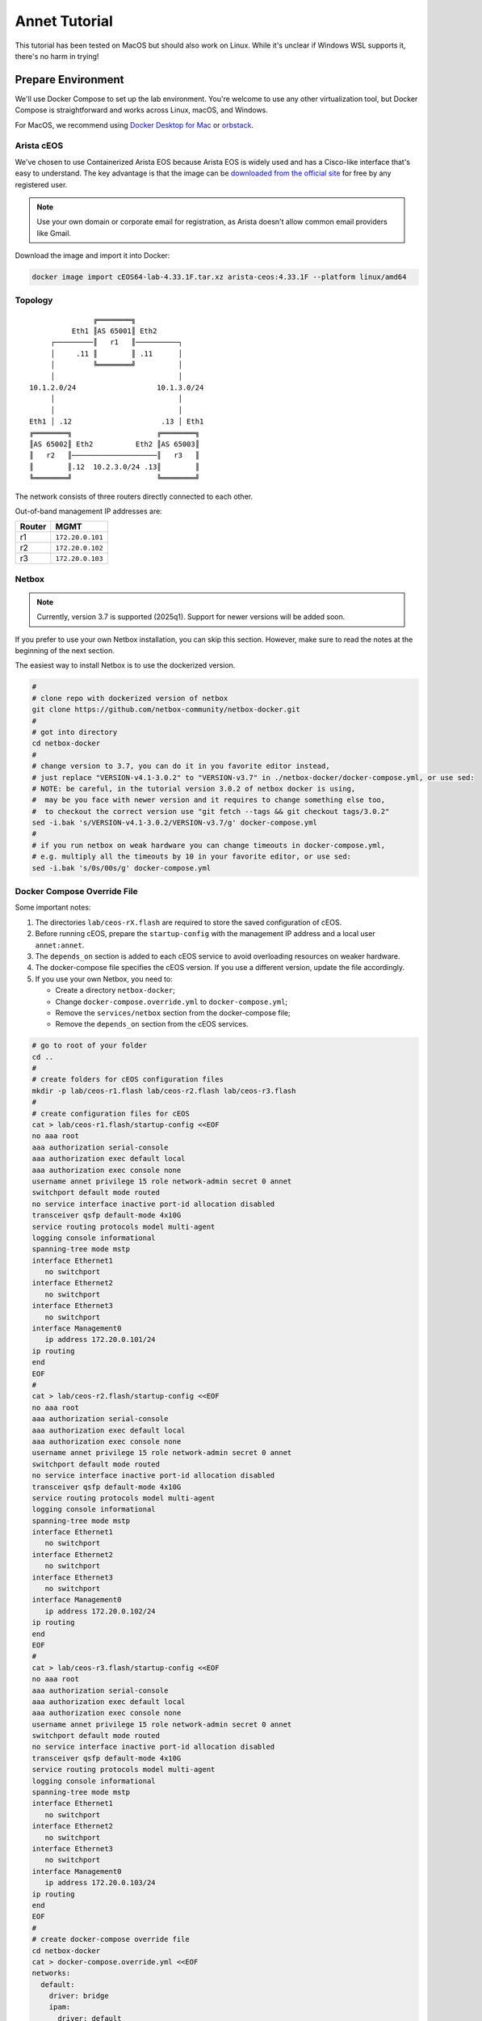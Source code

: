Annet Tutorial
==============

This tutorial has been tested on MacOS but should also work on Linux. While it's unclear if Windows WSL supports it, there's no harm in trying!

Prepare Environment
-------------------

We'll use Docker Compose to set up the lab environment. You're welcome to use any other virtualization tool, but Docker Compose is straightforward and works across Linux, macOS, and Windows.

For MacOS, we recommend using `Docker Desktop for Mac <https://docs.docker.com/desktop/mac/install/>`__ or `orbstack <https://orbstack.dev/>`__.

Arista cEOS
^^^^^^^^^^^

We've chosen to use Containerized Arista EOS because Arista EOS is widely used and has a Cisco-like interface that's easy to understand. The key advantage is that the image can be `downloaded from the official site <https://www.arista.com/en/support/software-download>`__ for free by any registered user.

.. note:: Use your own domain or corporate email for registration, as Arista doesn't allow common email providers like Gmail.

Download the image and import it into Docker:

.. code:: bash

  docker image import cEOS64-lab-4.33.1F.tar.xz arista-ceos:4.33.1F --platform linux/amd64

Topology
^^^^^^^^

::

                   ╔════════╗
              Eth1 ║AS 65001║ Eth2
         ┌─────────║   r1   ║──────────┐
         │     .11 ║        ║ .11      │
         │         ╚════════╝          │
         │                             │
    10.1.2.0/24                   10.1.3.0/24
         │                             │
         │                             │
    Eth1 │ .12                     .13 │ Eth1
    ╔════════╗                    ╔════════╗
    ║AS 65002║ Eth2          Eth2 ║AS 65003║
    ║   r2   ║────────────────────║   r3   ║
    ║        ║.12  10.2.3.0/24 .13║        ║
    ╚════════╝                    ╚════════╝

The network consists of three routers directly connected to each other.

Out-of-band management IP addresses are:

+--------+------------------+
| Router |        MGMT      |
+========+==================+
|   r1   | ``172.20.0.101`` |
+--------+------------------+
|   r2   | ``172.20.0.102`` |
+--------+------------------+
|   r3   | ``172.20.0.103`` |
+--------+------------------+

Netbox
^^^^^^

.. note:: Currently, version 3.7 is supported (2025q1). Support for newer versions will be added soon.

If you prefer to use your own Netbox installation, you can skip this section. However, make sure to read the notes at the beginning of the next section.

The easiest way to install Netbox is to use the dockerized version.

.. code:: bash

  #
  # clone repo with dockerized version of netbox
  git clone https://github.com/netbox-community/netbox-docker.git
  #
  # got into directory
  cd netbox-docker
  #
  # change version to 3.7, you can do it in you favorite editor instead,
  # just replace "VERSION-v4.1-3.0.2" to "VERSION-v3.7" in ./netbox-docker/docker-compose.yml, or use sed:
  # NOTE: be careful, in the tutorial version 3.0.2 of netbox docker is using,
  #  may be you face with newer version and it requires to change something else too,
  #  to checkout the correct version use "git fetch --tags && git checkout tags/3.0.2"
  sed -i.bak 's/VERSION-v4.1-3.0.2/VERSION-v3.7/g' docker-compose.yml
  #
  # if you run netbox on weak hardware you can change timeouts in docker-compose.yml,
  # e.g. multiply all the timeouts by 10 in your favorite editor, or use sed:
  sed -i.bak 's/0s/00s/g' docker-compose.yml

Docker Compose Override File
^^^^^^^^^^^^^^^^^^^^^^^^^^^^

Some important notes:

1. The directories ``lab/ceos-rX.flash`` are required to store the saved configuration of cEOS.
2. Before running cEOS, prepare the ``startup-config`` with the management IP address and a local user ``annet:annet``.
3. The ``depends_on`` section is added to each cEOS service to avoid overloading resources on weaker hardware.
4. The docker-compose file specifies the cEOS version. If you use a different version, update the file accordingly.
5. If you use your own Netbox, you need to:

   - Create a directory ``netbox-docker``;
   - Change ``docker-compose.override.yml`` to ``docker-compose.yml``;
   - Remove the ``services/netbox`` section from the docker-compose file;
   - Remove the ``depends_on`` section from the cEOS services.

.. code:: bash

  # go to root of your folder
  cd ..
  #
  # create folders for cEOS configuration files
  mkdir -p lab/ceos-r1.flash lab/ceos-r2.flash lab/ceos-r3.flash
  #
  # create configuration files for cEOS
  cat > lab/ceos-r1.flash/startup-config <<EOF
  no aaa root
  aaa authorization serial-console
  aaa authorization exec default local
  aaa authorization exec console none
  username annet privilege 15 role network-admin secret 0 annet
  switchport default mode routed
  no service interface inactive port-id allocation disabled
  transceiver qsfp default-mode 4x10G
  service routing protocols model multi-agent
  logging console informational
  spanning-tree mode mstp
  interface Ethernet1
     no switchport
  interface Ethernet2
     no switchport
  interface Ethernet3
     no switchport
  interface Management0
     ip address 172.20.0.101/24
  ip routing
  end
  EOF
  #
  cat > lab/ceos-r2.flash/startup-config <<EOF
  no aaa root
  aaa authorization serial-console
  aaa authorization exec default local
  aaa authorization exec console none
  username annet privilege 15 role network-admin secret 0 annet
  switchport default mode routed
  no service interface inactive port-id allocation disabled
  transceiver qsfp default-mode 4x10G
  service routing protocols model multi-agent
  logging console informational
  spanning-tree mode mstp
  interface Ethernet1
     no switchport
  interface Ethernet2
     no switchport
  interface Ethernet3
     no switchport
  interface Management0
     ip address 172.20.0.102/24
  ip routing
  end
  EOF
  #
  cat > lab/ceos-r3.flash/startup-config <<EOF
  no aaa root
  aaa authorization serial-console
  aaa authorization exec default local
  aaa authorization exec console none
  username annet privilege 15 role network-admin secret 0 annet
  switchport default mode routed
  no service interface inactive port-id allocation disabled
  transceiver qsfp default-mode 4x10G
  service routing protocols model multi-agent
  logging console informational
  spanning-tree mode mstp
  interface Ethernet1
     no switchport
  interface Ethernet2
     no switchport
  interface Ethernet3
     no switchport
  interface Management0
     ip address 172.20.0.103/24
  ip routing
  end
  EOF
  #
  # create docker-compose override file
  cd netbox-docker
  cat > docker-compose.override.yml <<EOF
  networks:
    default:
      driver: bridge
      ipam:
        driver: default
        config:
        - subnet: 172.20.0.0/24
          gateway: 172.20.0.1

    r1r2_net:
      name: r1r2_net
      driver: bridge
      internal: true
      ipam:
        config:
          - subnet: 10.1.2.0/24

    r1r3_net:
      name: r1r3_net
      driver: bridge
      internal: true
      ipam:
        config:
          - subnet: 10.1.3.0/24

    r2r3_net:
      name: r2r3_net
      driver: bridge
      internal: true
      ipam:
        config:
          - subnet: 10.2.3.0/24

  x-ceos-defaults: &ceos-defaults
    image: arista-ceos:4.33.1F
    platform: linux/amd64
    environment:
      - INTFTYPE=eth
      - MGMT_INTF=eth0
      - MAPETH0=1
      - ETBA=1
      - SKIP_ZEROTOUCH_BARRIER_IN_SYSDBINIT=1
      - CEOS=1
      - EOS_PLATFORM=ceoslab
      - container=docker
    privileged: true
    command: >
      /sbin/init
      systemd.setenv=INTFTYPE=eth
      systemd.setenv=MGMT_INTF=eth0
      systemd.setenv=MAPETH0=1
      systemd.setenv=ETBA=1
      systemd.setenv=SKIP_ZEROTOUCH_BARRIER_IN_SYSDBINIT=1
      systemd.setenv=CEOS=1
      systemd.setenv=EOS_PLATFORM=ceoslab
      systemd.setenv=container=docker

  services:
    netbox:
      container_name: netbox
      hostname: netbox
      ports:
        - 8000:8080
    r1:
      <<: *ceos-defaults
      hostname: r1
      container_name: r1
      depends_on:
        netbox:
          condition: service_healthy
      networks:
        default:
          ipv4_address: 172.20.0.101
        r1r2_net:
          ipv4_address: 10.1.2.11
        r1r3_net:
          ipv4_address: 10.1.3.11
      volumes:
        - ../lab/ceos-r1.flash:/mnt/flash/
    r2:
      <<: *ceos-defaults
      hostname: r2
      container_name: r2
      depends_on:
        netbox:
          condition: service_healthy
      networks:
        default:
          ipv4_address: 172.20.0.102
        r1r2_net:
          ipv4_address: 10.1.2.12
        r2r3_net:
          ipv4_address: 10.2.3.12
      volumes:
        - ../lab/ceos-r2.flash:/mnt/flash/
    r3:
      <<: *ceos-defaults
      hostname: r3
      container_name: r3
      depends_on:
        netbox:
          condition: service_healthy
      networks:
        default:
          ipv4_address: 172.20.0.103
        r1r3_net:
          ipv4_address: 10.1.3.13
        r2r3_net:
          ipv4_address: 10.2.3.13
      volumes:
        - ../lab/ceos-r3.flash:/mnt/flash/

  EOF


Run Environment
^^^^^^^^^^^^^^^

Now, let's run Netbox and the lab:

.. code:: none

  docker compose up -d

Ensure Netbox is accessible at http://localhost:8000/.

Create a superuser using the script:

.. code:: none

  docker-compose run netbox python manage.py createsuperuser

For consistency, use ``annet`` for both the login and password. You can change these later if needed.

Try connecting to the cEOS CLI:

.. code:: none

  docker exec -it r1 Cli

Try connecting to cEOS via SSH using ``annet:annet``:

.. code:: none

  ssh annet@172.20.0.101

Update Netbox Database
^^^^^^^^^^^^^^^^^^^^^^

Annet uses data from Netbox to generate configurations. Ensure the data is in place before working with Annet.

1. In **Organisation/Site**, add a Site - name: ``lab``, slug: ``lab``.
2. In **Devices/Manufacturers**, add a Manufacturer - name: ``Arista``, slug: ``arista``.
3. In **Devices/Device Types**, add a Device Type - Manufacturer: ``Arista``, name: ``cEOS``, slug: ``ceos``.
4. In **Devices/Device Roles**, add a Device Role - name: ``switch``, slug: ``switch``, color: choose any.
5. In **Devices/Devices**, add three Devices:

   - name: ``r1.lab``, device role: ``switch``, device type: ``cEOS``, site: ``lab``;
   - name: ``r2.lab``, device role: ``switch``, device type: ``cEOS``, site: ``lab``;
   - name: ``r3.lab``, device role: ``switch``, device type: ``cEOS``, site: ``lab``.

6. For each device, add interfaces in **Add Components/Interfaces**:

   - name: ``Ethernet1``, type: ``1000Base-T``;
   - name: ``Ethernet2``, type: ``1000Base-T``;
   - name: ``Ethernet3``, type: ``1000Base-T``;
   - name: ``Management0``, type: ``1000Base-T``, Management only: ``True``.

7. For each device, add an IP address in the **Interfaces** tab:

   - device: ``r1.lab``, interface: ``Management0``, IP address: ``172.20.0.101/24``;
   - device: ``r2.lab``, interface: ``Management0``, IP address: ``172.20.0.102/24``;
   - device: ``r3.lab``, interface: ``Management0``, IP address: ``172.20.0.103/24``.

8. For each device, assign a **Primary IPv4** address. In edit mode, assign **Primary IPv4** to ``172.20.0.101``, ``172.20.0.102``, and ``172.20.0.103`` respectively.
9. Finally, create connections between devices following the topology. In the **Interfaces** tab, add cables between:

   - device: ``r1.lab``, interface: ``Ethernet1``, connected to device: ``r2.lab``, interface: ``Ethernet1``;
   - device: ``r1.lab``, interface: ``Ethernet2``, connected to device: ``r3.lab``, interface: ``Ethernet1``;
   - device: ``r2.lab``, interface: ``Ethernet2``, connected to device: ``r3.lab``, interface: ``Ethernet2``.

Annet Installation
----------------------

Create a virtual environment and install Annet along with the required packages. We recommend using Python 3.12 or later.

.. code:: bash

  # go to root of your folder
  cd ..
  #
  # create and activate venv
  python3 -m venv .venv
  source .venv/bin/activate
  #
  # install packages
  pip install "annet[netbox]" gnetcli_adapter gnetclisdk

gnetcli
^^^^^^^

Before we start, we need to install the gnetcli server binary.

.. note:: This step requires Golang to be installed. Alternatively, you can download the binary for your platform from https://github.com/annetutil/gnetcli/releases. Annet will use this binary, so ensure the folder containing it is added to your PATH environment variable.

.. code:: bash

  export GOPATH=~/go
  export PATH=$PATH:$GOPATH/bin
  go install github.com/annetutil/gnetcli/cmd/gnetcli_server@latest

Annet Configuration
-------------------

Annet interacts with devices and Netbox, so we need to define:

1. Device credentials. For the lab environment, we use ``annet:annet``.
2. A Netbox token. Open Netbox, go to **Admins/API Tokens**, and add a new token for the user ``annet``.

.. code:: bash

  #
  # create folder for future annet generators
  mkdir generators
  touch generators/__init__.py
  #
  # create configuration file:
  cat > annet_config.yaml <<EOF
  fetcher:
    default:
      adapter: gnetcli
      params: &gnetcli_params
        dev_login: annet
        dev_password: annet

  deployer:
    default:
      adapter: gnetcli
      params:
        <<: *gnetcli_params

  generators:
    default:
      - generators/__init__.py

  storage:
    netbox:
      adapter: netbox
      params:
        url: http://127.0.0.1:8000
        token: 0217a15128a1f8f66bac4b84b3edc5261ba33863
  context:
    default:
      fetcher: default
      deployer: default
      generators: default
      storage: netbox

  selected_context: default
  EOF
  #
  # define path to configuration file:
  export ANN_CONTEXT_CONFIG_PATH=annet_config.yaml

Let's check if everything works!

Try to get the Netbox device model:

.. code:: none

  > annet show device-dump r1.lab
  device.asset_tag = None
  device.breed = 'eos4'
  device.created = datetime.datetime(2025, 1, 26, 12, 0, 14, 63670, tzinfo=tzutc())
  device.device_role.id = 1
  device.device_role.name = 'switch'
  device.device_type = DeviceType(id=1, manufacturer=Entity(id=1, name='Arista'), model='cEOS')
  device.display = 'r1.lab'
  device.face = None
  device.fqdn = 'r1.lab'
  device.hostname = 'r1.lab'
  device.hw.model = 'Arista cEOS'
  device.hw.soft = ''
  device.hw.vendor = 'arista'
  device.hw.Arista = True
  ...

Try to get the current configuration of a device:

.. code:: none

  > annet show current r1.lab
  # -------------------- r1.lab.cfg --------------------
  ! Command: show running-config
  ! device: r1 (cEOSLab, EOS-4.33.1F-39879738.4331F (engineering build))
  !
  no aaa root
  !
  username annet privilege 15 role network-admin secret sha512 $6$i5LaTWzHeAJx/vLu$rYUKKATawfpjItHKJJie3Fgsa2EqkMyH0XYY2.1Dl/2G.uNVzuntS5poblWuf6urafiurknH2/NotkUHiamoP.
  !
  switchport default mode routed
  !
  no service interface inactive port-id allocation disabled
  !
  transceiver qsfp default-mode 4x10G
  !
  service routing protocols model multi-agent
  !
  hostname r1
  !
  spanning-tree mode mstp
  !
  system l1
     unsupported speed action error
     unsupported error-correction action error
  !
  aaa authorization serial-console
  aaa authorization exec default local
  aaa authorization exec console none
  !
  interface Ethernet1
     no switchport
  !
  interface Ethernet2
     no switchport
  !
  interface Ethernet3
     no switchport
  !
  interface Management0
     ip address 172.20.0.101/24
  !
  ip routing
  !
  router multicast
     ipv4
        software-forwarding kernel
     !
     ipv6
        software-forwarding kernel
  !
  end

Let's Play with Annet
----------------------

Create First Generator
^^^^^^^^^^^^^^^^^^^^^^

For now, let's create a generator for interface descriptions.

Create a file ``generators/description.py``:

.. code:: python

  from annet.generators import PartialGenerator
  from annet.storage import Device


  class Description(PartialGenerator):
      """Generator of description on interfaces"""

      # tags allow more usefully execute set of generators
      TAGS = ["description", "iface"]

      # for partial generators there are two methods for each vendors should be:
      #  - acl_<vendor name>
      #  - run_<vendor name>
      def acl_arista(self, _: Device):
          """ACL for Arista devices"""

          return """
          interface
              description
          """

      def run_arista(self, device: Device):
          """Generator for Arista devices"""

          for interface in device.interfaces:
              if interface.connected_endpoints:
                  with self.block(f"interface {interface.name}"):
                      remote_device = interface.connected_endpoints[0].device.name.split(".")[0]
                      remote_iface = interface.connected_endpoints[0].name
                      yield f"description {remote_device}@{remote_iface}"

And update the file ``generators/__init__.py``:

.. code:: python

  from annet.generators import BaseGenerator
  from annet.storage import Storage

  from . import description


  def get_generators(store: Storage) -> list[BaseGenerator]:
      """All the generators should be returned by the function"""

      return [
          description.Description(store),
      ]

Check the list of generators:

.. code:: none

  > annet show generators
  | PARTIAL-Class   | Tags               | Module                                              | Description                            |
  |-----------------+--------------------+-----------------------------------------------------+----------------------------------------|
  | Description     | description, iface | Users_gslv_annet_generators___init___py.description | Generator of description on interfaces |

Get the generated configuration for all three devices:

.. code:: none

  > annet gen -g description r1.lab r2.lab r3.lab
  # -------------------- r1.lab.cfg --------------------
  interface Ethernet1
    description r2@Ethernet1
  interface Ethernet2
    description r3@Ethernet1
  # -------------------- r2.lab.cfg --------------------
  interface Ethernet1
    description r1@Ethernet1
  interface Ethernet2
    description r3@Ethernet2
  # -------------------- r3.lab.cfg --------------------
  interface Ethernet1
    description r1@Ethernet2
  interface Ethernet2
    description r2@Ethernet2

Look at the diff:

.. code:: diff

  > annet diff -g description r1.lab r2.lab r3.lab
  # -------------------- r2.lab.cfg --------------------
    interface Ethernet1
  +   description r1@Ethernet1
    interface Ethernet2
  +   description r3@Ethernet2
  # -------------------- r3.lab.cfg --------------------
    interface Ethernet1
  +   description r1@Ethernet2
    interface Ethernet2
  +   description r2@Ethernet2
  # -------------------- r1.lab.cfg --------------------
    interface Ethernet1
  +   description r2@Ethernet1
    interface Ethernet2
  +   description r3@Ethernet1

And deploy it:

.. code:: none

  > annet deploy -g description r1.lab r2.lab r3.lab

Verify the result:

.. code:: none

  > ssh annet@172.20.0.101
  (annet@172.20.0.101) Password:
  Last login: Sun Jan 26 15:29:33 2025 from 172.20.0.0
  r1#sh int desc
  Interface                      Status         Protocol           Description
  Et1                            up             up                 r2@Ethernet1
  Et2                            up             up                 r3@Ethernet1
  Ma0                            up             up
  r1#

Extend Coverage
^^^^^^^^^^^^^^^

Thanks to ACL, we can add new configuration parts to Annet step by step without affecting other parts of the configuration.

Add generators for AAA, hostname, IP address, routing, and STP.

Create the following files:

``generators/aaa.py``:

.. code:: python

  from annet.generators import PartialGenerator
  from annet.storage import Device


  LOCAL_USERS = {
      "annet": {
          "privilege": 15,
          "role": "network-admin",
          "secret sha512": "$6$i5LaTWzHeAJx/vLu$rYUKKATawfpjItHKJJie3Fgsa2EqkMyH0XYY2.1Dl/2G.uNVzuntS5poblWuf6urafiurknH2/NotkUHiamoP."
      }

  }


  class Aaa(PartialGenerator):
      """Generator of AAA"""

      TAGS = ["aaa"]

      def acl_arista(self, _: Device):
          """ACL for Arista devices"""

          return """
          aaa
          username
          """

      def run_arista(self, _: Device):
          """Generator for Arista devices"""

          yield "no aaa root"
          yield "aaa authorization serial-console"
          yield "aaa authorization exec default local"
          yield "aaa authorization exec console none"

          for username, attributes in LOCAL_USERS.items():
              attributes_line = " ".join(f"{key} {value}" for key, value in attributes.items())
              yield f"username {username} {attributes_line}"

``generators/hostname.py``:

.. code:: python

  from annet.generators import PartialGenerator
  from annet.storage import Device


  class Hostname(PartialGenerator):
      """Generator of Hostname"""

      TAGS = ["hostname"]

      def acl_arista(self, _: Device):
          """ACL for Arista devices"""

          return """
          hostname
          """

      def run_arista(self, device: Device):
          """Generator for Arista devices"""
          yield f"hostname {device.hostname.split('.')[0]}"

``generators/ip_address.py``:

.. code:: python

  from annet.generators import PartialGenerator
  from annet.storage import Device

  class IpAddress(PartialGenerator):
      """Generator of IP addresses"""

      TAGS = ["routing", "iface"]

      def acl_arista(self, _: Device):
          """ACL for Arista devices"""

          return """
          interface
              ip address
              no switchport
          """

      def run_arista(self, device: Device):
          """Generator for Arista devices"""

          for interface in device.interfaces:
              with self.block(f"interface {interface.name}"):
                  for ip_address in interface.ip_addresses:
                      yield f"ip address {ip_address.address}"
                  if interface.name.startswith("Ethernet"):
                      yield "no switchport"

``generators/routing.py``:

.. code:: python

  from annet.generators import PartialGenerator
  from annet.storage import Device


  class Routing(PartialGenerator):
      """Generator of Routing"""

      TAGS = ["routing"]

      def acl_arista(self, _: Device):
          """ACL for Arista devices"""

          return """
          service routing
          ip routing
          """

      def run_arista(self, _: Device):
          """Generator for Arista devices"""

          yield "service routing protocols model multi-agent"
          yield "ip routing"

``generators/stp.py``:

.. code:: python

  from annet.generators import PartialGenerator
  from annet.storage import Device


  class Stp(PartialGenerator):
      """Generator of STP"""

      TAGS = ["stp"]

      def acl_arista(self, _: Device):
          """ACL for Arista devices"""

          return """
          spanning-tree
          """

      def run_arista(self, _: Device):
          """Generator for Arista devices"""

          yield "spanning-tree mode mstp"


Again, update ``generators/__init__.py``:

.. code:: python

  from annet.generators import BaseGenerator
  from annet.storage import Storage

  from . import aaa, description, hostname, ip_address, routing, stp


  def get_generators(store: Storage) -> list[BaseGenerator]:
      """All the generators should be returned by the function"""

      return [
          aaa.Aaa(store),
          description.Description(store),
          hostname.Hostname(store),
          ip_address.IpAddress(store),
          routing.Routing(store),
          stp.Stp(store),
      ]

Look at the list of generators:

.. code:: none

  > annet show generators
  | PARTIAL-Class   | Tags               | Module                                                  | Description                                          |
  |-----------------+--------------------+---------------------------------------------------------+------------------------------------------------------|
  | Aaa             | aaa                | Users_gslv_dev_annet_generators___init___py.aaa         | Generator of AAA                                     |
  | Description     | description, iface | Users_gslv_dev_annet_generators___init___py.description | Generator of description on interfaces               |
  | Hostname        | hostname           | Users_gslv_dev_annet_generators___init___py.hostname    | Generator of Hostname                                |
  | IpAddress       | routing, iface     | Users_gslv_dev_annet_generators___init___py.ip_address  | Generator of IP addresses                            |
  | Routing         | routing            | Users_gslv_dev_annet_generators___init___py.routing     | Generator of Routing                                 |
  | Stp             | stp                | Users_gslv_dev_annet_generators___init___py.stp         | Generator of STP                                     |

Look at the diff:

.. code:: diff

  > annet diff r1.lab r2.lab r3.lab
  # -------------------- r3.lab.cfg --------------------
  - username annet privilege 15 role network-admin secret sha512 $6$s7NCIG5Rocu3FSK0$018nDOmgJctLO7qGVotvo9OOD1qyKVMTwaURO8sh7YaoCitMIE2HRWePYq2T5aGqEsa2Y0ukqe5/PKlNV43zc0
  + username annet privilege 15 role network-admin secret sha512 $6$i5LaTWzHeAJx/vLu$rYUKKATawfpjItHKJJie3Fgsa2EqkMyH0XYY2.1Dl/2G.uNVzuntS5poblWuf6urafiurknH2/NotkUHiamoP.
  # -------------------- r2.lab.cfg --------------------
  - username annet privilege 15 role network-admin secret sha512 $6$ycnCXwDzpQPU6WqS$6u0MD.hyOKaRh6r8Tnb97S8zFQVYeXaQuo8nkFHCez7VlBxeJmGsbbgeTePg.k23hEdK.LN1TB5sCjfkS7Mdu.
  + username annet privilege 15 role network-admin secret sha512 $6$i5LaTWzHeAJx/vLu$rYUKKATawfpjItHKJJie3Fgsa2EqkMyH0XYY2.1Dl/2G.uNVzuntS5poblWuf6urafiurknH2/NotkUHiamoP.

We notice that the user ``annet`` has a different hash on ``r2`` and ``r3``. This is fine because we created the user ``annet`` with a plain text password in the default configuration.

Look at the patch:

.. code:: none

  > annet patch r2.lab r3.lab
  # -------------------- r2.lab.patch --------------------
  username annet privilege 15 role network-admin secret sha512 $6$i5LaTWzHeAJx/vLu$rYUKKATawfpjItHKJJie3Fgsa2EqkMyH0XYY2.1Dl/2G.uNVzuntS5poblWuf6urafiurknH2/NotkUHiamoP.
  # -------------------- r3.lab.patch --------------------
  username annet privilege 15 role network-admin secret sha512 $6$i5LaTWzHeAJx/vLu$rYUKKATawfpjItHKJJie3Fgsa2EqkMyH0XYY2.1Dl/2G.uNVzuntS5poblWuf6urafiurknH2/NotkUHiamoP.

And deploy it:

.. code:: none

  > annet deploy r2.lab r3.lab

Again look at the diff:

.. code:: none

  > annet diff r1.lab r2.lab r3.lab

No diff found - everything is ok for now.

Look at the diff without ACL to check what's configurations lines is still not covered by annet:

.. code:: diff

  > annet diff r1.lab r2.lab r3.lab --no-acl
  # -------------------- r1.lab.cfg, r2.lab.cfg, r3.lab.cfg --------------------
  - switchport default mode routed
  - transceiver qsfp default-mode 4x10G
  - system l1
  -   unsupported speed action error
  -   unsupported error-correction action error
  - router multicast
  -   ipv4
  -     software-forwarding kernel
  -   ipv6
  -     software-forwarding kernel
  - end
  - no service interface inactive port-id allocation disabled

We've skipped them, but if you want, you can create new generators to add them to Annet.

BGP Configuration
^^^^^^^^^^^^^^^^^

Annet has a brilliant tool for creating BGP peers — mesh. It allows us to create templates for BGP peers and apply them to Netbox devices. Annet takes connections between devices from Netbox and passes them through templates. As a result, we get a list of local and remote peer pairs. This list can be used in generators.
Some people call mesh templates "network design in Python code!"

Imagine we need to have BGP sessions between ``r1``, ``r2``, and ``r3`` over direct links to exchange IPv4 routes.

Create a mesh template ``generators/mesh_views/routers.py``:

.. code:: python

  from annet.mesh import DirectPeer, GlobalOptions, MeshRulesRegistry, MeshSession


  # create registry, short name allows skip domain parts in templates
  registry = MeshRulesRegistry(match_short_name=True)

  # define base asnum
  BASE_ASNUM = 65000


  # define global options of the host
  @registry.device("r{num}")
  def global_options(global_opts: GlobalOptions):
      """Define global options"""

      global_opts.router_id = f"1.1.1.{global_opts.match.num}"


  # define peering between routers, we use different names for num, because if they have the same names they have to be with the same value
  # e.g. ("r{num}", "r{num}") means the only peering between r1 and r1, r2 and r2 and r3 and r3 passed though templates
  @registry.direct("r{num1}", "r{num2}")
  def routers_peerings(router1: DirectPeer, router2: DirectPeer, session: MeshSession):
      """Define peering between routers for IPv4 unicast family"""

      # find minimal and maximum numbers of routers
      min_num = min(router1.match.num1, router2.match.num2)
      max_num = max(router1.match.num1, router2.match.num2)

      # define first router params
      router1.asnum = BASE_ASNUM + router1.match.num1
      router1.addr = f"10.{min_num}.{max_num}.1{router1.match.num1}/24"
      router1.families = {"ipv4_unicast"}
      router1.group_name = "ROUTERS"

      # define second router params
      router2.asnum = BASE_ASNUM + router2.match.num2
      router2.addr = f"10.{min_num}.{max_num}.1{router2.match.num2}/24"
      router2.families = {"ipv4_unicast"}
      router2.group_name = "ROUTERS"

Create an init file ``generators/mesh_views/__init__.py``:

.. code:: python

  from annet.mesh import MeshRulesRegistry

  from . import routers


  registry = MeshRulesRegistry(match_short_name=True)
  registry.include(routers.registry)

Now, we should use mesh data in generators. First, update the L3Addresses generator ``generators/l3_addresses.py``:

.. code:: python

  from annet.generators import PartialGenerator
  # import mesh executor to get access to mesh data
  from annet.mesh import MeshExecutor
  from annet.storage import Device

  # import mesh registry
  from .mesh_views import registry


  class IpAddress(PartialGenerator):
      """Generator of IP addresses"""

      TAGS = ["routing", "iface"]

      def acl_arista(self, _: Device):
          """ACL for Arista devices"""

          return """
          interface
              ip address
              no switchport
          """

      def run_arista(self, device: Device):
          """Generator for Arista devices"""

          # update device storage with mesh data
          executor: MeshExecutor = MeshExecutor(registry, device.storage)
          executor.execute_for(device)
          for interface in device.interfaces:
              with self.block(f"interface {interface.name}"):
                  for ip_address in interface.ip_addresses:
                      yield f"ip address {ip_address.address}"
                  if interface.name.startswith("Ethernet"):
                      yield "no switchport"

Add a new generator for BGP configuration — ``generators/bgp.py``:

.. code:: python

  from typing import Optional

  from annet.bgp_models import ASN, BgpConfig
  from annet.generators import PartialGenerator
  from annet.mesh.executor import MeshExecutor
  from annet.storage import Device

  from .mesh_views import registry


  def bgp_asnum(mesh_data: BgpConfig) -> Optional[ASN]:
      """Return AS number parse mesh bgp peers"""
      if not mesh_data:
          return None

      # AS can be defined in global options
      if mesh_data.global_options.local_as:
          return mesh_data.global_options.local_as

      # If AS is not defined in global options, look for it in peers
      asnum: set[ASN] = set()
      for peer in mesh_data.peers:
          asnum.add(peer.options.local_as)

      if len(asnum) == 1:
          return asnum.pop()
      elif len(asnum) > 1:
          raise RuntimeError(f"AutonomusSystemIsNotDefined: {str(asnum)}")

      return None


  class Bgp(PartialGenerator):
      """Generator of BGP process and neighbors"""

      TAGS = ["bgp", "routing"]

      def acl_arista(self, _: Device) -> str:
          """ACL for Arista devices"""

          return """
          router bgp
              router-id
              neighbor
              redistribute connected
              maximum-paths
              address-family
                  neighbor
          """

      def run_arista(self, device: Device):
          """Generator for Arista devices"""

          executor: MeshExecutor = MeshExecutor(registry, device.storage)
          mesh_data: BgpConfig = executor.execute_for(device)

          rid: Optional[str] = mesh_data.global_options.router_id if mesh_data.global_options.router_id else None
          asnum: Optional[ASN] = bgp_asnum(mesh_data)

          if not asnum or not rid:
              return
          with self.block("router bgp", asnum):
              yield "router-id", rid

              # group configuration
              for peer in mesh_data.peers:
                  yield "neighbor", peer.group_name, "peer group"

                  # use conditional context for group configuration
                  with self.block_if("address-family ipv4", condition=("ipv4_unicast" in peer.families)):
                      yield "neighbor", peer.group_name, "activate"

              # peer configuration
              for peer in mesh_data.peers:
                  yield "neighbor", peer.addr, "peer group", peer.group_name
                  yield "neighbor", peer.addr, "remote-as", peer.remote_as

Check the list of generators:

.. code:: none

  > annet show generators
  | PARTIAL-Class   | Tags               | Module                                                  | Description                                          |
  |-----------------+--------------------+---------------------------------------------------------+------------------------------------------------------|
  | Aaa             | aaa                | Users_gslv_dev_annet_generators___init___py.aaa         | Generator of AAA                                     |
  | Bgp             | bgp, routing       | Users_gslv_dev_annet_generators___init___py.bgp         | Generator of BGP process and neighbors               |
  | Description     | description, iface | Users_gslv_dev_annet_generators___init___py.description | Generator of description on interfaces               |
  | Hostname        | hostname           | Users_gslv_dev_annet_generators___init___py.hostname    | Generator of Hostname                                |
  | IpAddress       | routing, iface     | Users_gslv_dev_annet_generators___init___py.ip_address  | Generator of IP addresses                            |
  | Routing         | routing            | Users_gslv_dev_annet_generators___init___py.routing     | Generator of Routing                                 |
  | Stp             | stp                | Users_gslv_dev_annet_generators___init___py.stp         | Generator of STP                                     |


Check the diff:

.. code:: diff

  annet diff r1.lab r2.lab r3.lab
  # -------------------- r1.lab.cfg --------------------
    interface Ethernet1
  +   ip address 10.1.2.11/24
    interface Ethernet2
  +   ip address 10.1.3.11/24
  + router bgp 65001
  +   router-id 1.1.1.1
  +   neighbor ROUTERS peer group
  +   address-family ipv4
  +     neighbor ROUTERS activate
  +   neighbor 10.1.2.12 peer group ROUTERS
  +   neighbor 10.1.2.12 remote-as 65002
  +   neighbor 10.1.3.13 peer group ROUTERS
  +   neighbor 10.1.3.13 remote-as 65003
  # -------------------- r2.lab.cfg --------------------
    interface Ethernet1
  +   ip address 10.1.2.12/24
    interface Ethernet2
  +   ip address 10.2.3.12/24
  + router bgp 65002
  +   router-id 1.1.1.2
  +   neighbor ROUTERS peer group
  +   address-family ipv4
  +     neighbor ROUTERS activate
  +   neighbor 10.1.2.11 peer group ROUTERS
  +   neighbor 10.1.2.11 remote-as 65001
  +   neighbor 10.2.3.13 peer group ROUTERS
  +   neighbor 10.2.3.13 remote-as 65003
  # -------------------- r3.lab.cfg --------------------
    interface Ethernet1
  +   ip address 10.1.3.13/24
    interface Ethernet2
  +   ip address 10.2.3.13/24
  + router bgp 65003
  +   router-id 1.1.1.3
  +   neighbor ROUTERS peer group
  +   address-family ipv4
  +     neighbor ROUTERS activate
  +   neighbor 10.1.3.11 peer group ROUTERS
  +   neighbor 10.1.3.11 remote-as 65001
  +   neighbor 10.2.3.12 peer group ROUTERS
  +   neighbor 10.2.3.12 remote-as 65002

Looks great! Deploy it to the devices:

.. code:: none

  > annet deploy r1.lab r2.lab r3.lab

Check the result:

.. code:: none

  > ssh annet@172.20.0.101
  (annet@172.20.0.101) Password:
  Last login: Tue Feb  4 05:27:51 2025 from 172.20.0.0
  r1#sh ip bgp sum
  BGP summary information for VRF default
  Router identifier 1.1.1.1, local AS number 65001
  Neighbor Status Codes: m - Under maintenance
    Neighbor  V AS           MsgRcvd   MsgSent  InQ OutQ  Up/Down State   PfxRcd PfxAcc
    10.1.2.12 4 65002              4         4    0    0 00:00:05 Estab   0      0
    10.1.3.13 4 65003              4         4    0    0 00:00:05 Estab   0      0
  r1#

Redistribute Connected
^^^^^^^^^^^^^^^^^^^^^^

Let's go deeper. The task now is to configure the redistribution of connected networks into BGP.

Create a ``loopback10`` interface on each router with an address in Netbox, following the table:

+--------+--------------------+
| Router | Loopback10 address |
+========+====================+
|   r1   | ``192.168.1.1/24`` |
+--------+--------------------+
|   r2   | ``192.168.2.1/24`` |
+--------+--------------------+
|   r3   | ``192.168.3.1/24`` |
+--------+--------------------+

Go to the router page, click **Add Components**, and choose **Interfaces**. Use the name ``loopback10`` and type ``Virtual``. Next, add an IP address to the interface following the table.

Now, we need to add the redistribution of connected networks to BGP in the mesh. Additionally, we want to filter prefixes between routers!

To do this, update the file ``generators/mesh_views/routers.py``:

.. code:: python

  from annet.bgp_models import Redistribute
  from annet.mesh import DirectPeer, GlobalOptions, MeshRulesRegistry, MeshSession


  # create registry, short name allows skip domain parts in templates
  registry = MeshRulesRegistry(match_short_name=True)

  # define base asnum
  BASE_ASNUM = 65000


  # define global options of the host
  @registry.device("r{num}")
  def global_options(global_opts: GlobalOptions):
      """Define global options"""

      global_opts.router_id = f"1.1.1.{global_opts.match.num}"

      # define redistribute
      global_opts.ipv4_unicast.redistributes = (
          Redistribute(protocol="connected", policy="IMPORT_CONNECTED"),
      )


  # define peering between routers, we use different names for num, because if they have the same names they have to be with the same value
  # e.g. ("r{num}", "r{num}") means the only peering between r1 and r1, r2 and r2 and r3 and r3 passed though templates
  # pylint: disable=unused-argument
  @registry.direct("r{num1}", "r{num2}")
  def routers_peerings(router1: DirectPeer, router2: DirectPeer, session: MeshSession):
      """Define peering between routers for IPv4 unicast family"""

      # find minimal and maximum numbers of routers
      min_num = min(router1.match.num1, router2.match.num2)
      max_num = max(router1.match.num1, router2.match.num2)

      # define first router params
      router1.asnum = BASE_ASNUM + router1.match.num1
      router1.addr = f"10.{min_num}.{max_num}.1{router1.match.num1}/24"
      router1.families = {"ipv4_unicast"}
      router1.group_name = "ROUTERS"
      router1.import_policy = "ROUTERS_IMPORT"
      router1.export_policy = "ROUTERS_EXPORT"
      router1.send_community = True

      # define second router params
      router2.asnum = BASE_ASNUM + router2.match.num2
      router2.addr = f"10.{min_num}.{max_num}.1{router2.match.num2}/24"
      router2.families = {"ipv4_unicast"}
      router2.group_name = "ROUTERS"
      router2.import_policy = "ROUTERS_IMPORT"
      router2.export_policy = "ROUTERS_EXPORT"
      router2.send_community = True

You'll notice that the redistribution has a link to the policy ``IMPORT_CONNECTED``. This can be defined by a new generator as plain config, but Annet has a special tool for working with policies. Currently, only Huawei VRP, Arista EOS, and FRR (2025q1) are supported, but we expect this to be updated soon.

First, create a new module by creating an empty file ``generators/rpl_views/__init__.py``. This module will contain policies and their elements.

Create a Python file with the policies—``generators/rpl_views/routemap.py``:

.. code:: python

  # pylint: disable=missing-function-docstring
  from annet.adapters.netbox.common.models import NetboxDevice
  from annet.rpl import R, Route, RouteMap


  # create routemap decorator
  routemap = RouteMap[NetboxDevice]()


  # define redistribute policy
  @routemap
  def IMPORT_CONNECTED(_: NetboxDevice, route: Route):
      with route(
              R.protocol == "connected",
              R.match_v4("LOCAL_NETS", or_longer=(24, 32)),
              number=10
      ) as rule:
          rule.community.set("ADVERTISE")
          rule.allow()
      with route(number=20) as rule:
          rule.deny()


  @routemap
  def ROUTERS_IMPORT(_: NetboxDevice, route: Route):
      with route(
              R.community.has("ADVERTISE"),
              number=10
      ) as rule:
          rule.allow()
      with route(number=20) as rule:
          rule.deny()


  @routemap
  def ROUTERS_EXPORT(_: NetboxDevice, route: Route):
      with route(
              R.community.has("ADVERTISE"),
              number=10
      ) as rule:
          rule.allow()
      with route(number=20) as rule:
          rule.deny()

For more details on how to use RPL, refer to the `documentation <https://annetutil.github.io/annet/main/rpl/index.html>`__.

The next two files contain community and prefix list definitions.

``generators/rpl_views/community.py``:

.. code:: python

  from annet.rpl_generators import CommunityList


  COMMUNITIES = [
      CommunityList(name="ADVERTISE", members=["65000:1"])
  ]

``generators/rpl_views/prefix_list.py``:

.. code:: python

  from annet.rpl_generators import IpPrefixList


  PREFIX_LISTS = [
      IpPrefixList(name="LOCAL_NETS", members=["192.168.0.0/16"])
  ]

This doesn't look too difficult, but we need to create three generators for:

- Policy
- Community
- Prefix list

Policy generator — ``generators/route_map.py``:

.. code:: python

  from typing import Any

  from annet.mesh import MeshExecutor
  from annet.rpl import RoutingPolicy
  from annet.rpl_generators import (
      AsPathFilter,
      CommunityList,
      IpPrefixList,
      RDFilter,
      RoutingPolicyGenerator,
      get_policies,
  )

  from .mesh_views import registry
  from .rpl_views import community, prefix_list, route_map


  # the class inherited from RoutingPolicyGenerator which has already has generators for some vendors,
  # but we should define some required methods
  class RouteMap(RoutingPolicyGenerator):
      """Generator of Routing Policy"""

      # mandatory method to get policies, in our case it takes policies mentioned in mesh
      def get_policies(self, device: Any) -> list[RoutingPolicy]:
          """Get mentioned in mesh policies"""

          return get_policies(
              routemap=route_map.routemap,
              device=device,
              mesh_executor=MeshExecutor(
                  registry,
                  self.storage,
              ),
          )

      # mandatory method to get communities
      def get_community_lists(self, device: Any) -> list[CommunityList]:
          """Get community lists"""

          return community.COMMUNITIES

      # mandatory method to get prefix list
      def get_prefix_lists(self, _: Any) -> list[IpPrefixList]:
          """Get prefix lists, not used right now"""

          return prefix_list.PREFIX_LISTS

      # mandatory method which not used right now
      def get_as_path_filters(self, _: Any) -> list[AsPathFilter]:
          """Get as-path filters, not used right now"""

          return []

      # mandatory method which not used right now
      def get_rd_filters(self, _: Any) -> list[RDFilter]:
          """Get rd filters, not used right now"""

          return []

Community generator — ``generators/community.py``:

.. code:: python

  from typing import Any

  from annet.mesh import MeshExecutor
  from annet.rpl import RoutingPolicy
  from annet.rpl_generators import CommunityList, CommunityListGenerator, get_policies

  from .mesh_views import registry
  from .rpl_views import community, route_map


  class Community(CommunityListGenerator):
      """Generator of Community Lists"""

      # mandatory method to get policies, in our case it takes policies mentioned in mesh
      def get_policies(self, device: Any) -> list[RoutingPolicy]:
          """Get mentioned in mesh policies"""

          return get_policies(
              routemap=route_map.routemap,
              device=device,
              mesh_executor=MeshExecutor(
                  registry,
                  self.storage,
              ),
          )

      # mandatory method to get communities
      def get_community_lists(self, _: Any) -> list[CommunityList]:
          """Get community lists"""

          return community.COMMUNITIES

Prefix list generator — ``generators/prefix_list.py``:

.. code:: python

  from typing import Any

  from annet.mesh import MeshExecutor
  from annet.rpl import RoutingPolicy
  from annet.rpl_generators import IpPrefixList, PrefixListFilterGenerator, get_policies

  from .mesh_views import registry
  from .rpl_views import prefix_list, route_map


  class PrefixList(PrefixListFilterGenerator):
      """Generator of Community Lists"""

      # mandatory method to get policies, in our case it takes policies mentioned in mesh
      def get_policies(self, device: Any) -> list[RoutingPolicy]:
          """Get mentioned in mesh policies"""

          return get_policies(
              routemap=route_map.routemap,
              device=device,
              mesh_executor=MeshExecutor(
                  registry,
                  self.storage,
              ),
          )

      # mandatory method to get communities
      def get_prefix_lists(self, _: Any) -> list[IpPrefixList]:
          """Get prefix lists, not used right now"""

          return prefix_list.PREFIX_LISTS

Again, update ``generators/__init__.py``:

.. code:: python

  from annet.generators import BaseGenerator
  from annet.storage import Storage

  from . import (
      aaa,
      bgp,
      community,
      description,
      hostname,
      ip_address,
      prefix_list,
      route_map,
      routing,
      stp,
  )


  def get_generators(store: Storage) -> list[BaseGenerator]:
      """All the generators should be returned by the function"""

      return [
          aaa.Aaa(store),
          bgp.Bgp(store),
          community.Community(store),
          description.Description(store),
          hostname.Hostname(store),
          ip_address.IpAddress(store),
          prefix_list.PrefixList(store),
          route_map.RouteMap(store),
          routing.Routing(store),
          stp.Stp(store),
      ]

Don't forget to update the BGP generator to support import/export policies and send communities — ``generators/bgp.py``:

.. code:: python

  from typing import Optional

  from annet.bgp_models import ASN, BgpConfig
  from annet.generators import PartialGenerator
  from annet.mesh.executor import MeshExecutor
  from annet.storage import Device

  from .mesh_views import registry


  def bgp_asnum(mesh_data: BgpConfig) -> Optional[ASN]:
      """Return AS number parse mesh bgp peers"""
      if not mesh_data:
          return None

      # AS can be defined in global options
      if mesh_data.global_options.local_as:
          return mesh_data.global_options.local_as

      # If AS is not defined in global options, look for it in peers
      asnum: set[ASN] = set()
      for peer in mesh_data.peers:
          asnum.add(peer.options.local_as)

      if len(asnum) == 1:
          return asnum.pop()
      elif len(asnum) > 1:
          raise RuntimeError(f"AutonomusSystemIsNotDefined: {str(asnum)}")

      return None


  class Bgp(PartialGenerator):
      """Partial generator class of BGP process and neighbors"""

      TAGS = ["bgp", "routing"]

      def acl_arista(self, _: Device) -> str:
          """ACL for Arista devices"""

          return """
          router bgp
              router-id
              neighbor
              maximum-paths
              address-family
                  redistribute
                  neighbor
          """

      def run_arista(self, device: Device):
          """Generator for Arista devices"""

          executor: MeshExecutor = MeshExecutor(registry, device.storage)
          mesh_data: BgpConfig = executor.execute_for(device)

          rid: Optional[str] = mesh_data.global_options.router_id if mesh_data.global_options.router_id else None
          asnum: Optional[ASN] = bgp_asnum(mesh_data)

          if not asnum or not rid:
              return
          with self.block("router bgp", asnum):
              yield "router-id", rid

              # redistribute
              with self.block("address-family ipv4"):
                  if mesh_data.global_options and mesh_data.global_options.ipv4_unicast and \
                          mesh_data.global_options.ipv4_unicast.redistributes:
                      for redistribute in mesh_data.global_options.ipv4_unicast.redistributes:
                          yield "redistribute", redistribute.protocol, "" \
                              if not redistribute.policy else f"route-map {redistribute.policy}"

              # group configuration
              for peer in mesh_data.peers:
                  yield "neighbor", peer.group_name, "peer group"

                  # import/export policies
                  if peer.import_policy:
                      yield "neighbor", peer.group_name, "route-map", peer.import_policy, "in"
                  if peer.export_policy:
                      yield "neighbor", peer.group_name, "route-map", peer.export_policy, "out"

                  if peer.options.send_community:
                      yield "neighbor", peer.group_name, "send-community"

                  # use conditional context for group configuration
                  with self.block_if("address-family ipv4", condition=("ipv4_unicast" in peer.families)):
                      yield "neighbor", peer.group_name, "activate"

              # peer configuration
              for peer in mesh_data.peers:
                  yield "neighbor", peer.addr, "peer group", peer.group_name
                  yield "neighbor", peer.addr, "remote-as", peer.remote_as

Let's check the diff:

.. code:: diff

  > annet diff r1.lab
  # -------------------- r1.lab.cfg --------------------
  + interface Loopback10
  +   ip address 192.168.1.1/24
  + ip prefix-list LOCAL_NETS seq 5 permit 192.168.0.0/16 ge 24 le 32
  + ip community-list ADVERTISE permit 65000:1
  + route-map IMPORT_CONNECTED permit 10
  +   match source-protocol connected
  +   match ip address prefix-list LOCAL_NETS
  +   set community community-list ADVERTISE
  + route-map IMPORT_CONNECTED deny 20
  + route-map ROUTERS_IMPORT permit 10
  +   match community ADVERTISE
  + route-map ROUTERS_IMPORT deny 20
  + route-map ROUTERS_EXPORT permit 10
  +   match community ADVERTISE
  + route-map ROUTERS_EXPORT deny 20
    router bgp 65001
      address-family ipv4
  +     redistribute connected route-map IMPORT_CONNECTED
  +   neighbor ROUTERS route-map ROUTERS_IMPORT in
  +   neighbor ROUTERS route-map ROUTERS_EXPORT out
  +   neighbor ROUTERS send-community

And the patch:

.. code:: none

  > annet patch r1.lab
  # -------------------- r1.lab.patch --------------------
  interface Loopback10
    ip address 192.168.1.1/24
    exit
  ip prefix-list LOCAL_NETS seq 5 permit 192.168.0.0/16 ge 24 le 32
  ip community-list ADVERTISE permit 65000:1
  route-map IMPORT_CONNECTED permit 10
    match source-protocol connected
    match ip address prefix-list LOCAL_NETS
    set community community-list ADVERTISE
    exit
  route-map IMPORT_CONNECTED deny 20
    exit
  route-map ROUTERS_IMPORT permit 10
    match community ADVERTISE
    exit
  route-map ROUTERS_IMPORT deny 20
    exit
  route-map ROUTERS_EXPORT permit 10
    match community ADVERTISE
    exit
  route-map ROUTERS_EXPORT deny 20
    exit
  router bgp 65001
    address-family ipv4
      redistribute connected route-map IMPORT_CONNECTED
      exit
    neighbor ROUTERS route-map ROUTERS_IMPORT in
    neighbor ROUTERS route-map ROUTERS_EXPORT out
    neighbor ROUTERS send-community
    exit

Deploy it on all three routers:

.. code:: bash

  annet deploy r1.lab r2.lab r3.lab

Check the result:

.. code:: none

  > ssh annet@172.20.0.101
  (annet@172.20.0.101) Password:
  Last login: Wed Feb  5 19:44:08 2025 from 172.20.0.0
  r1#sh ip bgp
  BGP routing table information for VRF default
  Router identifier 1.1.1.1, local AS number 65001
  Route status codes: s - suppressed contributor, * - valid, > - active, E - ECMP head, e - ECMP
                      S - Stale, c - Contributing to ECMP, b - backup, L - labeled-unicast
                      % - Pending best path selection
  Origin codes: i - IGP, e - EGP, ? - incomplete
  RPKI Origin Validation codes: V - valid, I - invalid, U - unknown
  AS Path Attributes: Or-ID - Originator ID, C-LST - Cluster List, LL Nexthop - Link Local Nexthop

            Network                Next Hop              Metric  AIGP       LocPref Weight  Path
   * >      192.168.1.0/24         -                     -       -          -       0       i
   * >      192.168.2.0/24         10.1.2.12             0       -          100     0       65002 i
   *        192.168.2.0/24         10.1.3.13             0       -          100     0       65003 65002 i
   * >      192.168.3.0/24         10.1.3.13             0       -          100     0       65003 i
   *        192.168.3.0/24         10.1.2.12             0       -          100     0       65002 65003 i
  r1#

Indirect BGP
^^^^^^^^^^^^

We're going to create IS-IS peering between ``r2`` and ``r3`` to exchange ``Loopback0`` addresses. After that, we'll establish indirect BGP peering between ``r2`` and ``r3`` instead of direct peering. We'll also change the ASN on ``r2`` and ``r3`` to ``65004``.

The details are presented in the diagram:

::

                  ╔════════╗
             Eth1 ║AS 65001║ Eth2
        ┌─────────║   r1   ║──────────┐
        │     .11 ║        ║ .11      │
        │         ╚════════╝          │
        │                             │
   10.1.2.0/24                   10.1.3.0/24
        │                             │
        │                             │
   Eth1 │ .12                     .13 │ Eth1
   ╔════════╗                    ╔════════╗
   ║AS 65004║ Eth2   IS-IS  Eth2 ║AS 65004║
   ║   r2   ║────────────────────║   r3   ║
   ║        ║.12  10.2.3.0/24 .13║        ║
   ╚════════╝                    ╚════════╝
       Lo0                           Lo0
   1.1.1.2/32                    1.1.1.3/32
        |                             |
        |                             |
        +------------iBGP-------------+

First, we need to change the mesh. Here are the steps:
1. Add a ``Loopback0`` interface with IP addresses to ``r2`` and ``r3``, following the diagram.
2. Disable direct peering between ``r2`` and ``r3``.
3. Create a simple policy ``PERMIT_ANY`` for indirect peering.
4. Create indirect peering between ``r2`` and ``r3`` using the ``Loopback0`` interfaces.

To add a new loopback interface, repeat the steps from the **Redistribute Connected** section.

Disabling direct peering is easy — just add an additional condition that returns nothing. Configuring indirect peering requires using the ``@registry.indirect`` decorator. Here's the updated mesh—``generators/mesh_views/routers.py``:

.. code:: python

  from annet.bgp_models import Redistribute
  from annet.mesh import (
      DirectPeer,
      GlobalOptions,
      IndirectPeer,
      MeshRulesRegistry,
      MeshSession,
  )


  # create registry, short name allows skip domain parts in templates
  registry = MeshRulesRegistry(match_short_name=True)

  # define base asnum
  BASE_ASNUM = 65000


  # define global options of the host
  @registry.device("r{num}")
  def global_options(global_opts: GlobalOptions):
      """Define global options"""

      global_opts.router_id = f"1.1.1.{global_opts.match.num}"

      # define redistribute
      global_opts.ipv4_unicast.redistributes = (
          Redistribute(protocol="connected", policy="IMPORT_CONNECTED"),
      )


  # define peering between routers, we use different names for num, because if they have the same names they have to be with the same value
  # e.g. ("r{num}", "r{num}") means the only peering between r1 and r1, r2 and r2 and r3 and r3 passed though templates
  @registry.direct("r{num1}", "r{num2}")
  def routers_peerings(router1: DirectPeer, router2: DirectPeer, _: MeshSession):
      """Define peering between routers for IPv4 unicast family"""

      # disable direct peering between r2 and r3
      if (router1.match.num1 == 2 and router2.match.num2 == 3
              or router1.match.num1 == 3 and router2.match.num2 == 2):
          return

      # find minimal and maximum numbers of routers
      min_num = min(router1.match.num1, router2.match.num2)
      max_num = max(router1.match.num1, router2.match.num2)

      # define first router params
      router1.asnum = BASE_ASNUM + 4 if router1.match.num1 in (2, 3) else BASE_ASNUM + router1.match.num1
      router1.addr = f"10.{min_num}.{max_num}.1{router1.match.num1}/24"
      router1.families = {"ipv4_unicast"}
      router1.group_name = "ROUTERS"
      router1.import_policy = "ROUTERS_IMPORT"
      router1.export_policy = "ROUTERS_EXPORT"
      router1.send_community = True

      # define second router params
      router2.asnum = BASE_ASNUM + 4 if router2.match.num2 in (2, 3) else BASE_ASNUM + router2.match.num2
      router2.addr = f"10.{min_num}.{max_num}.1{router2.match.num2}/24"
      router2.families = {"ipv4_unicast"}
      router2.group_name = "ROUTERS"
      router2.import_policy = "ROUTERS_IMPORT"
      router2.export_policy = "ROUTERS_EXPORT"
      router2.send_community = True


  # define indirect between routers r2 and r3, note that we use colon after match name.
  #  it means that after colum follow regex, by default regex is any digit - '\d+',
  #  but for now we want to set specific numbers. also indirect peering do not relies on connection in netbox,
  #  since we should define ifname and addr from exited interface
  @registry.indirect("r{num1:2}", "r{num2:3}")
  def routers_indirect_peerings(router1: IndirectPeer, router2: IndirectPeer, _: MeshSession):
      """Define indirect peering between routers r2 and r3 for IPv4 unicast family"""

      for device in (router1, router2):
          for iface in device.device.interfaces:
              if iface.name == "Loopback0" and iface.type.value == "virtual" and iface.ip_addresses:
                  device.ifname = iface.name
                  device.addr = iface.ip_addresses[0].address

      # define first router params
      router1.asnum = BASE_ASNUM + 4
      router1.families = {"ipv4_unicast"}
      router1.group_name = "INTERNAL"
      router1.import_policy = "PERMIT_ANY"
      router1.export_policy = "PERMIT_ANY"
      router1.send_community = True
      router1.update_source = device.ifname

      # define second router params
      router2.asnum = BASE_ASNUM + 4
      router2.families = {"ipv4_unicast"}
      router2.group_name = "INTERNAL"
      router2.import_policy = "PERMIT_ANY"
      router2.export_policy = "PERMIT_ANY"
      router2.send_community = True
      router2.update_source = device.ifname

We also updated the policy view—``generators/rpl_views/route_map.py``:

.. code:: python

  # pylint: disable=missing-function-docstring
  from annet.adapters.netbox.common.models import NetboxDevice
  from annet.rpl import R, Route, RouteMap


  # create routemap decorator
  routemap = RouteMap[NetboxDevice]()


  # define redistribute policy
  @routemap
  def IMPORT_CONNECTED(_: NetboxDevice, route: Route):
      with route(
              R.protocol == "connected",
              R.match_v4("LOCAL_NETS", or_longer=(24, 32)),
              number=10
      ) as rule:
          rule.community.set("ADVERTISE")
          rule.allow()
      with route(number=20) as rule:
          rule.deny()


  @routemap
  def ROUTERS_IMPORT(_: NetboxDevice, route: Route):
      with route(
              R.community.has("ADVERTISE"),
              number=10
      ) as rule:
          rule.allow()
      with route(number=20) as rule:
          rule.deny()


  @routemap
  def ROUTERS_EXPORT(_: NetboxDevice, route: Route):
      with route(
              R.community.has("ADVERTISE"),
              number=10
      ) as rule:
          rule.allow()
      with route(number=20) as rule:
          rule.deny()


  @routemap
  def PERMIT_ANY(_: NetboxDevice, route: Route):
      with route(number=10) as rule:
          rule.allow()

What else? We need to configure an IGP to provide connectivity between loopbacks! Unfortunately, the mesh doesn't support any protocols except BGP for now (2025q1). We need to assign IP addresses to interfaces and create a new generator for the ISIS protocol.

Let's assign IP addresses following the table:

+--------+------------------+
| Router |   Eth2 address   |
+========+==================+
|   r2   | ``10.2.3.12/24`` |
+--------+------------------+
|   r3   | ``10.2.3.13/24`` |
+--------+------------------+

Here's the ISIS generator and updated init file:
``generators/isis.py``:

.. code:: python

  from typing import Optional

  from annet.bgp_models import BgpConfig
  from annet.generators import PartialGenerator
  from annet.mesh.executor import MeshExecutor
  from annet.storage import Device

  from .mesh_views import registry


  def _get_isis_net(area: str, ip_address: str) -> str:
      """Generate ISIS net address from IPv4 address"""

      padded_octets = [str(int(octet)).zfill(3) for octet in ip_address.split(".")]
      combined = "".join(padded_octets)

      return area + ".".join([combined[i:i+4] for i in range(0, len(combined), 4)]) + ".00"


  class Isis(PartialGenerator):
      """Partial generator class of ISIS process"""

      TAGS = ["isis", "routing"]

      def acl_arista(self, _: Device) -> str:
          """ACL for Arista devices"""

          return """
          router isis
              ~ %global
          interface %cant_delete
              isis
          """

      def run_arista(self, device: Device):
          """Generator for Arista devices"""

          ISIS_NEIGHBORS = {
              "r2.lab": "r3.lab",
              "r3.lab": "r2.lab"
          }

          executor: MeshExecutor = MeshExecutor(registry, device.storage)
          mesh_data: BgpConfig = executor.execute_for(device)
          rid: Optional[str] = mesh_data.global_options.router_id if mesh_data.global_options.router_id else None

          if device.hostname not in ISIS_NEIGHBORS or not rid:
              return

          with self.block("router isis 1"):
              yield "net", _get_isis_net("49.0001.", rid)
              yield "router-id ipv4 ", rid
              yield "is-type level-2"
              yield "address-family ipv4 unicast"

          for interface in device.interfaces:
              if interface.name == "Loopback0" and interface.type.value == "virtual" and interface.ip_addresses:
                  with self.block(f"interface {interface.name}"):
                      yield "isis enable 1"
              if interface.connected_endpoints:
                  for endpoint in interface.connected_endpoints:
                      if device.hostname in ISIS_NEIGHBORS and ISIS_NEIGHBORS[device.hostname] == endpoint.device.name:
                          with self.block(f"interface {interface.name}"):
                              yield "isis enable 1"

``generators/__init__.py``:

.. code:: python

  from annet.generators import BaseGenerator
  from annet.storage import Storage

  from . import (
      aaa,
      bgp,
      community,
      description,
      hostname,
      ip_address,
      isis,
      prefix_list,
      route_map,
      routing,
      stp,
  )


  def get_generators(store: Storage) -> list[BaseGenerator]:
      """All the generators should be returned by the function"""

      return [
          aaa.Aaa(store),
          bgp.Bgp(store),
          community.Community(store),
          description.Description(store),
          hostname.Hostname(store),
          ip_address.IpAddress(store),
          isis.Isis(store),
          prefix_list.PrefixList(store),
          route_map.RouteMap(store),
          routing.Routing(store),
          stp.Stp(store),
      ]

Look at the diff and patch:

.. code:: diff

  > annet diff r1.lab r2.lab r3.lab
  # -------------------- r1.lab.cfg --------------------
    router bgp 65001
  -   neighbor 10.1.2.12 remote-as 65002
  +   neighbor 10.1.2.12 remote-as 65004
  -   neighbor 10.1.3.13 remote-as 65003
  +   neighbor 10.1.3.13 remote-as 65004
  # -------------------- r2.lab.cfg --------------------
  + router isis 1
  +   net 49.0001.0010.0100.1002.00
  +   router-id ipv4 1.1.1.2
  +   is-type level-2
  +   address-family ipv4 unicast
    interface Ethernet2
  +   isis enable 1
  + interface Loopback0
  +   ip address 1.1.1.2/32
  +   isis enable 1
  - router bgp 65002
  -   router-id 1.1.1.2
  -   neighbor ROUTERS peer group
  -   neighbor ROUTERS route-map ROUTERS_IMPORT in
  -   neighbor ROUTERS route-map ROUTERS_EXPORT out
  -   neighbor ROUTERS send-community
  -   neighbor 10.1.2.11 peer group ROUTERS
  -   neighbor 10.1.2.11 remote-as 65001
  -   neighbor 10.2.3.13 peer group ROUTERS
  -   neighbor 10.2.3.13 remote-as 65003
  -   address-family ipv4
  -     neighbor ROUTERS activate
  -     redistribute connected route-map IMPORT_CONNECTED
  + router bgp 65004
  +   router-id 1.1.1.2
  +   address-family ipv4
  +     redistribute connected route-map IMPORT_CONNECTED
  +     neighbor ROUTERS activate
  +     neighbor INTERNAL activate
  +   neighbor ROUTERS peer group
  +   neighbor ROUTERS route-map ROUTERS_IMPORT in
  +   neighbor ROUTERS route-map ROUTERS_EXPORT out
  +   neighbor ROUTERS send-community
  +   neighbor INTERNAL peer group
  +   neighbor INTERNAL route-map PERMIT_ANY in
  +   neighbor INTERNAL route-map PERMIT_ANY out
  +   neighbor INTERNAL send-community
  +   neighbor INTERNAL update-source Loopback0
  +   neighbor 10.1.2.11 peer group ROUTERS
  +   neighbor 10.1.2.11 remote-as 65001
  +   neighbor 1.1.1.3 peer group INTERNAL
  +   neighbor 1.1.1.3 remote-as 65004
  + route-map PERMIT_ANY permit 10
  # -------------------- r3.lab.cfg --------------------
  + router isis 1
  +   net 49.0001.0010.0100.1003.00
  +   router-id ipv4 1.1.1.3
  +   is-type level-2
  +   address-family ipv4 unicast
    interface Ethernet2
  +   isis enable 1
  + interface Loopback0
  +   ip address 1.1.1.3/32
  +   isis enable 1
  - router bgp 65003
  -   router-id 1.1.1.3
  -   neighbor ROUTERS peer group
  -   neighbor ROUTERS route-map ROUTERS_IMPORT in
  -   neighbor ROUTERS route-map ROUTERS_EXPORT out
  -   neighbor ROUTERS send-community
  -   neighbor 10.1.3.11 peer group ROUTERS
  -   neighbor 10.1.3.11 remote-as 65001
  -   neighbor 10.2.3.12 peer group ROUTERS
  -   neighbor 10.2.3.12 remote-as 65002
  -   address-family ipv4
  -     neighbor ROUTERS activate
  -     redistribute connected route-map IMPORT_CONNECTED
  + router bgp 65004
  +   router-id 1.1.1.3
  +   address-family ipv4
  +     redistribute connected route-map IMPORT_CONNECTED
  +     neighbor ROUTERS activate
  +     neighbor INTERNAL activate
  +   neighbor ROUTERS peer group
  +   neighbor ROUTERS route-map ROUTERS_IMPORT in
  +   neighbor ROUTERS route-map ROUTERS_EXPORT out
  +   neighbor ROUTERS send-community
  +   neighbor INTERNAL peer group
  +   neighbor INTERNAL route-map PERMIT_ANY in
  +   neighbor INTERNAL route-map PERMIT_ANY out
  +   neighbor INTERNAL send-community
  +   neighbor INTERNAL update-source Loopback0
  +   neighbor 10.1.3.11 peer group ROUTERS
  +   neighbor 10.1.3.11 remote-as 65001
  +   neighbor 1.1.1.2 peer group INTERNAL
  +   neighbor 1.1.1.2 remote-as 65004
  + route-map PERMIT_ANY permit 10


.. code:: none

  > annet patch r1.lab r2.lab r3.lab
  # -------------------- r1.lab.patch --------------------
  router bgp 65001
    no neighbor 10.1.2.12 remote-as 65002
    no neighbor 10.1.3.13 remote-as 65003
    neighbor 10.1.2.12 remote-as 65004
    neighbor 10.1.3.13 remote-as 65004
    exit
  # -------------------- r2.lab.patch --------------------
  no router bgp 65002
  router isis 1
    net 49.0001.0010.0100.1002.00
    router-id ipv4 1.1.1.2
    is-type level-2
    address-family ipv4 unicast
    exit
  interface Ethernet2
    isis enable 1
    exit
  interface Loopback0
    ip address 1.1.1.2/32
    isis enable 1
    exit
  route-map PERMIT_ANY permit 10
    exit
  router bgp 65004
    router-id 1.1.1.2
    address-family ipv4
      redistribute connected route-map IMPORT_CONNECTED
      neighbor ROUTERS activate
      neighbor INTERNAL activate
      exit
    neighbor ROUTERS peer group
    neighbor ROUTERS route-map ROUTERS_IMPORT in
    neighbor ROUTERS route-map ROUTERS_EXPORT out
    neighbor ROUTERS send-community
    neighbor INTERNAL peer group
    neighbor INTERNAL route-map PERMIT_ANY in
    neighbor INTERNAL route-map PERMIT_ANY out
    neighbor INTERNAL send-community
    neighbor INTERNAL update-source Loopback0
    neighbor 10.1.2.11 peer group ROUTERS
    neighbor 10.1.2.11 remote-as 65001
    neighbor 1.1.1.3 peer group INTERNAL
    neighbor 1.1.1.3 remote-as 65004
    exit
  # -------------------- r3.lab.patch --------------------
  no router bgp 65003
  router isis 1
    net 49.0001.0010.0100.1003.00
    router-id ipv4 1.1.1.3
    is-type level-2
    address-family ipv4 unicast
    exit
  interface Ethernet2
    isis enable 1
    exit
  interface Loopback0
    ip address 1.1.1.3/32
    isis enable 1
    exit
  route-map PERMIT_ANY permit 10
    exit
  router bgp 65004
    router-id 1.1.1.3
    address-family ipv4
      redistribute connected route-map IMPORT_CONNECTED
      neighbor ROUTERS activate
      neighbor INTERNAL activate
      exit
    neighbor ROUTERS peer group
    neighbor ROUTERS route-map ROUTERS_IMPORT in
    neighbor ROUTERS route-map ROUTERS_EXPORT out
    neighbor ROUTERS send-community
    neighbor INTERNAL peer group
    neighbor INTERNAL route-map PERMIT_ANY in
    neighbor INTERNAL route-map PERMIT_ANY out
    neighbor INTERNAL send-community
    neighbor INTERNAL update-source Loopback0
    neighbor 10.1.3.11 peer group ROUTERS
    neighbor 10.1.3.11 remote-as 65001
    neighbor 1.1.1.2 peer group INTERNAL
    neighbor 1.1.1.2 remote-as 65004
    exit

Deploy it:

.. code:: none

  annet deploy r1.lab r2.lab r3.lab

And check the result:

.. code:: none

  ssh annet@172.20.0.102
  (annet@172.20.0.102) Password:
  Last login: Fri Feb  7 08:34:22 2025 from 172.20.0.0
  r2#sh ip bgp sum
  BGP summary information for VRF default
  Router identifier 1.1.1.2, local AS number 65004
  Neighbor Status Codes: m - Under maintenance
    Neighbor  V AS           MsgRcvd   MsgSent  InQ OutQ  Up/Down State   PfxRcd PfxAcc
    1.1.1.3   4 65004              6         7    0    0 00:01:00 Estab   2      2
    10.1.2.11 4 65001           2656      2652    0    0 00:01:33 Estab   1      1
  r2#
